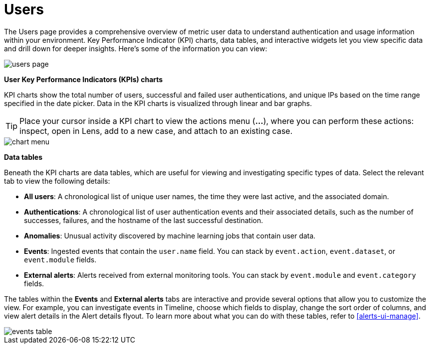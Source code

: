 [[users-page]]
= Users

The Users page provides a comprehensive overview of metric user data to understand authentication and usage information within your environment. Key Performance Indicator (KPI) charts, data tables, and interactive widgets let you view specific data and drill down for deeper insights. Here's some of the information you can view:

[role="screenshot"]
image::images/users/users-page.png[]

*User Key Performance Indicators (KPIs) charts*

KPI charts show the total number of users, successful and failed user authentications, and unique IPs based on the time range specified in the date picker. Data in the KPI charts is visualized through linear and bar graphs.

TIP: Place your cursor inside a KPI chart to view the actions menu (*...*), where you can perform these actions: inspect, open in Lens, add to a new case, and attach to an existing case.
[role="screenshot"]
image::images/users/chart-menu.png[]

*Data tables*

Beneath the KPI charts are data tables, which are useful for viewing and investigating specific types of data. Select the relevant tab to view the following details:

* *All users*: A chronological list of unique user names, the time they were last active, and the associated domain.
* *Authentications*: A chronological list of user authentication events and their associated details, such as the number of successes, failures, and the hostname of the last successful destination.
* *Anomalies*: Unusual activity discovered by machine learning jobs that contain user data.
* *Events*: Ingested events that contain the `user.name` field. You can stack by `event.action`, `event.dataset`, or `event.module` fields.
* *External alerts*: Alerts received from external monitoring tools. You can stack by `event.module` and `event.category` fields.

The tables within the *Events* and *External alerts* tabs are interactive and provide several options that allow you to customize the view. For example, you can investigate events in Timeline, choose which fields to display, change the sort order of columns, and view alert details in the Alert details flyout. To learn more about what you can do with these tables, refer to <<alerts-ui-manage>>.

[role="screenshot"]
image::images/users/events-table.png[]

